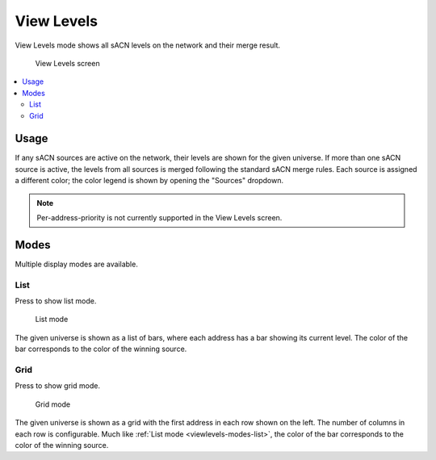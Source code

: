 .. index:: View Levels

.. _viewlevels:

View Levels
===========

View Levels mode shows all sACN levels on the network and their merge result.

.. figure:: screenshots/viewlevels_list.png
   :class: screenshot

   View Levels screen

.. contents::
   :local:

Usage
-----

If any sACN sources are active on the network, their levels are shown for the given universe.  If more than one sACN
source is active, the levels from all sources is merged following the standard sACN merge rules.  Each source is
assigned a different color; the color legend is shown by opening the "Sources" dropdown.

.. note:: Per-address-priority is not currently supported in the View Levels screen.

.. _viewlevels-modes:

Modes
-----

Multiple display modes are available.

.. _viewlevels-modes-list:

List
^^^^

.. |button_list| image:: buttons/list.svg
   :class: no-scaled-link btn-img

Press |button_list| to show list mode.

.. figure:: screenshots/viewlevels_list.png
   :class: screenshot

   List mode

The given universe is shown as a list of bars, where each address has a bar showing its current level.  The color of the
bar corresponds to the color of the winning source.


.. _viewlevels-modes-grid:

Grid
^^^^

.. |button_grid| image:: buttons/grid.svg
   :class: no-scaled-link btn-img

Press |button_grid| to show grid mode.

.. figure:: screenshots/viewlevels_grid.png
   :class: screenshot

   Grid mode

The given universe is shown as a grid with the first address in each row shown on the left.  The number of columns in
each row is configurable.  Much like :ref:`List mode <viewlevels-modes-list>`, the color of the bar corresponds to the
color of the winning source.
